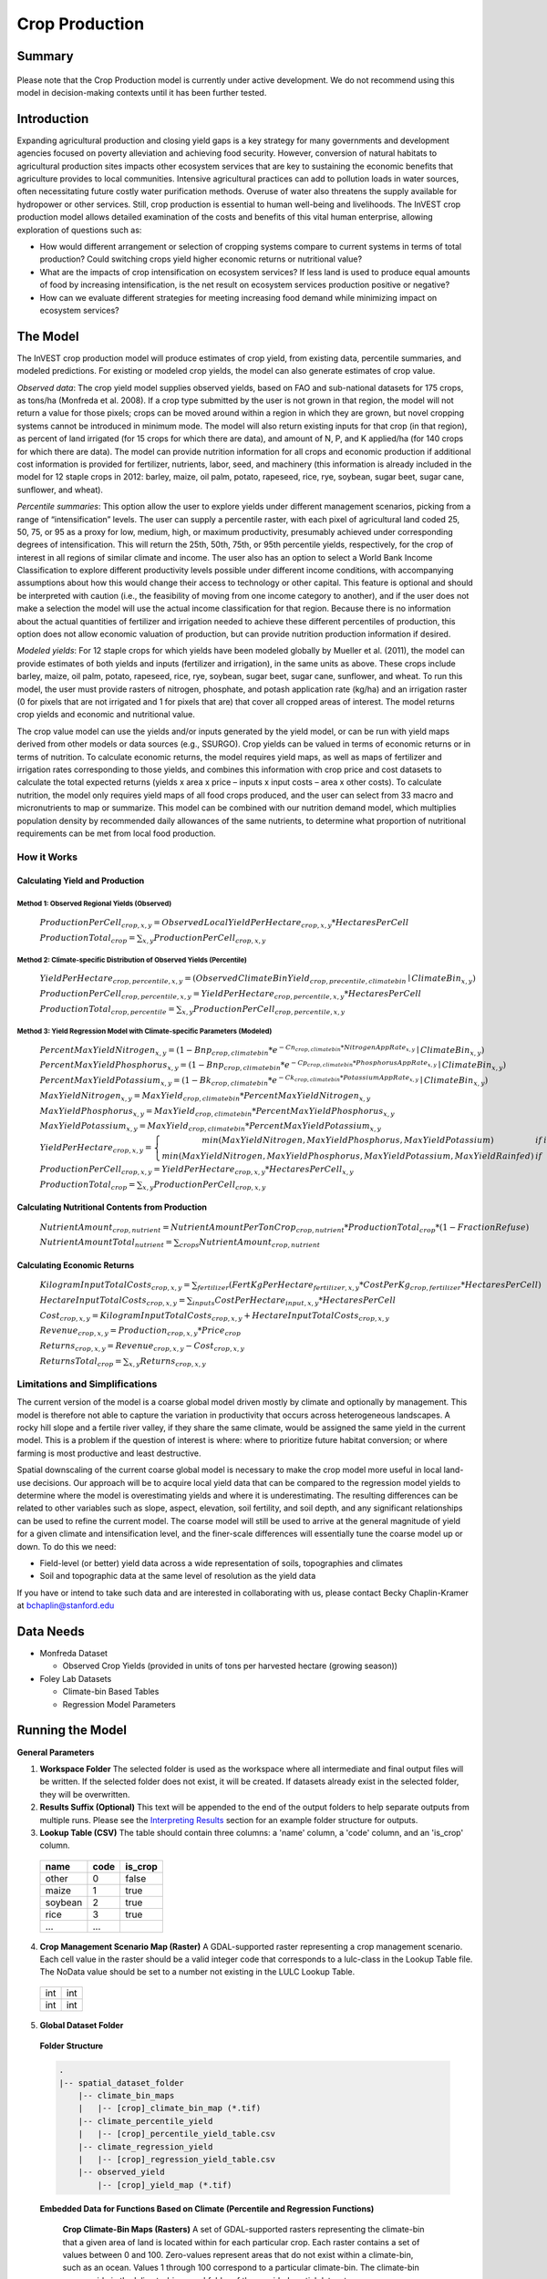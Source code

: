 .. primer

.. _crop_production:

***************
Crop Production
***************

Summary
=======

.. figure:: ./crop_production_images/field.png
   :align: center
   :scale: 60%


.. raw:: html

    <style> .red {color:#9F000F} </style>
    <br>

.. role:: red

:red:`Please note that the Crop Production model is currently under active development.  We do not recommend using this model in decision-making contexts until it has been further tested.`

Introduction
============

Expanding agricultural production and closing yield gaps is a key strategy for many governments and development agencies focused on poverty alleviation and achieving food security. However, conversion of natural habitats to agricultural production sites impacts other ecosystem services that are key to sustaining the economic benefits that agriculture provides to local communities. Intensive agricultural practices can add to pollution loads in water sources, often necessitating future costly water purification methods. Overuse of water also threatens the supply available for hydropower or other services. Still, crop production is essential to human well-being and livelihoods. The InVEST crop production model allows detailed examination of the costs and benefits of this vital human enterprise, allowing exploration of questions such as:

+ How would different arrangement or selection of cropping systems compare to current systems in terms of total production? Could switching crops yield higher economic returns or nutritional value?

+ What are the impacts of crop intensification on ecosystem services? If less land is used to produce equal amounts of food by increasing intensification, is the net result on ecosystem services production positive or negative?

+ How can we evaluate different strategies for meeting increasing food demand while minimizing impact on ecosystem services?

.. primerend

The Model
=========

The InVEST crop production model will produce estimates of crop yield, from existing data, percentile summaries, and modeled predictions.  For existing or modeled crop yields, the model can also generate estimates of crop value.

*Observed data*: The crop yield model supplies observed yields, based on FAO and sub-national datasets for 175 crops, as tons/ha (Monfreda et al. 2008). If a crop type submitted by the user is not grown in that region, the model will not return a value for those pixels; crops can be moved around within a region in which they are grown, but novel cropping systems cannot be introduced in minimum mode. The model will also return existing inputs for that crop (in that region), as percent of land irrigated (for 15 crops for which there are data), and amount of N, P, and K applied/ha (for 140 crops for which there are data). The model can provide nutrition information for all crops and economic production if additional cost information is provided for fertilizer, nutrients, labor, seed, and machinery (this information is already included in the model for 12 staple crops in 2012: barley, maize, oil palm, potato, rapeseed, rice, rye, soybean, sugar beet, sugar cane, sunflower, and wheat).

*Percentile summaries*: This option allow the user to explore yields under different management scenarios, picking from a range of “intensification” levels.  The user can supply a percentile raster, with each pixel of agricultural land coded 25, 50, 75, or 95 as a proxy for low, medium, high, or maximum productivity, presumably achieved under corresponding degrees of intensification. This will return the 25th, 50th, 75th, or 95th percentile yields, respectively, for the crop of interest in all regions of similar climate and income. The user also has an option to select a World Bank Income Classification to explore different productivity levels possible under different income conditions, with accompanying assumptions about how this would change their access to technology or other capital. This feature is optional and should be interpreted with caution (i.e., the feasibility of moving from one income category to another), and if the user does not make a selection the model will use the actual income classification for that region. Because there is no information about the actual quantities of fertilizer and irrigation needed to achieve these different percentiles of production, this option does not allow economic valuation of production, but can provide nutrition production information if desired.

*Modeled yields*: For 12 staple crops for which yields have been modeled globally by Mueller et al. (2011), the model can provide estimates of both yields and inputs (fertilizer and irrigation), in the same units as above. These crops include barley, maize, oil palm, potato, rapeseed, rice, rye, soybean, sugar beet, sugar cane, sunflower, and wheat. To run this model, the user must provide rasters of nitrogen, phosphate, and potash application rate (kg/ha) and an irrigation raster (0 for pixels that are not irrigated and 1 for pixels that are) that cover all cropped areas of interest. The model returns crop yields and economic and nutritional value.

The crop value model can use the yields and/or inputs generated by the yield model, or can be run with yield maps derived from other models or data sources (e.g., SSURGO). Crop yields can be valued in terms of economic returns or in terms of nutrition. To calculate economic returns, the model requires yield maps, as well as maps of fertilizer and irrigation rates corresponding to those yields, and combines this information with crop price and cost datasets to calculate the total expected returns (yields x area x price – inputs x input costs – area x other costs). To calculate nutrition, the model only requires yield maps of all food crops produced, and the user can select from 33 macro and micronutrients to map or summarize. This model can be combined with our nutrition demand model, which multiplies population density by recommended daily allowances of the same nutrients, to determine what proportion of nutritional requirements can be met from local food production.


How it Works
------------

Calculating Yield and Production
^^^^^^^^^^^^^^^^^^^^^^^^^^^^^^^^

Method 1: Observed Regional Yields (Observed)
"""""""""""""""""""""""""""""""""""""""""""""

  :math:`ProductionPerCell_{crop,x,y} = { ObservedLocalYieldPerHectare_{crop,x,y} * HectaresPerCell }`

  :math:`ProductionTotal_{crop} = \sum_{x,y}{ ProductionPerCell_{crop,x,y} }`

Method 2: Climate-specific Distribution of Observed Yields (Percentile)
"""""""""""""""""""""""""""""""""""""""""""""""""""""""""""""""""""""""

  :math:`YieldPerHectare_{crop,percentile,x,y} = \left( ObservedClimateBinYield_{crop, precentile, climatebin} \mid ClimateBin_{x, y} \right)`

  :math:`ProductionPerCell_{crop,percentile,x,y} = YieldPerHectare_{crop,percentile,x,y} * HectaresPerCell`

  :math:`ProductionTotal_{crop,percentile} = \sum_{x,y}{ ProductionPerCell_{crop,percentile,x,y} }`

Method 3: Yield Regression Model with Climate-specific Parameters (Modeled)
"""""""""""""""""""""""""""""""""""""""""""""""""""""""""""""""""""""""""""

  :math:`PercentMaxYieldNitrogen_{x,y} = \left( 1 - Bnp_{crop,climatebin} * e^{-Cn_{crop,climatebin} * NitrogenAppRate_{x,y}} \mid ClimateBin_{x, y} \right)`

  :math:`PercentMaxYieldPhosphorus_{x,y} = \left( 1 - Bnp_{crop,climatebin} * e^{-Cp_{crop,climatebin} * PhosphorusAppRate_{x,y}} \mid ClimateBin_{x, y} \right)`

  :math:`PercentMaxYieldPotassium_{x,y} = \left( 1 - Bk_{crop,climatebin} * e^{-Ck_{crop,climatebin} * PotassiumAppRate_{x,y}} \mid ClimateBin_{x, y} \right)`

  :math:`MaxYieldNitrogen_{x,y} = MaxYield_{crop,climatebin} * PercentMaxYieldNitrogen_{x,y}`

  :math:`MaxYieldPhosphorus_{x,y} = MaxYield_{crop,climatebin} * PercentMaxYieldPhosphorus_{x,y}`

  :math:`MaxYieldPotassium_{x,y} = MaxYield_{crop,climatebin} * PercentMaxYieldPotassium_{x,y}`

  :math:`YieldPerHectare_{crop,x,y} = \left\{ \begin{matrix} min\left( MaxYieldNitrogen, MaxYieldPhosphorus, MaxYieldPotassium \right) & if & irrigated \\ min\left( MaxYieldNitrogen, MaxYieldPhosphorus, MaxYieldPotassium, MaxYieldRainfed  \right) & if & rainfed \end{matrix} \right\}`

  :math:`ProductionPerCell_{crop,x,y} = YieldPerHectare_{crop,x,y} * HectaresPerCell_{x,y}`

  :math:`ProductionTotal_{crop} = \sum_{x,y}{ ProductionPerCell_{crop,x,y} }`

Calculating Nutritional Contents from Production
^^^^^^^^^^^^^^^^^^^^^^^^^^^^^^^^^^^^^^^^^^^^^^^^

  :math:`NutrientAmount_{crop, nutrient} = NutrientAmountPerTonCrop_{crop, nutrient} * ProductionTotal_{crop} * (1 - FractionRefuse)`

  :math:`NutrientAmountTotal_{nutrient} = \sum_{crops}{ NutrientAmount_{crop, nutrient} }`

Calculating Economic Returns
^^^^^^^^^^^^^^^^^^^^^^^^^^^^

  :math:`KilogramInputTotalCosts_{crop, x, y} = \sum_{fertilizer} \left( { FertKgPerHectare_{fertilizer,x,y} * CostPerKg_{crop, fertilizer} * HectaresPerCell } \right)`

  :math:`HectareInputTotalCosts_{crop, x, y} = { \sum_{inputs}{ CostPerHectare_{input,x,y}} * HectaresPerCell }`

  :math:`Cost_{crop, x, y} = KilogramInputTotalCosts_{crop, x, y} + HectareInputTotalCosts_{crop, x, y}`

  :math:`Revenue_{crop, x, y} = Production_{crop, x, y} * Price_{crop}`

  :math:`Returns_{crop, x, y} = Revenue_{crop, x, y} - Cost_{crop, x, y}`

  :math:`ReturnsTotal_{crop} = \sum_{x, y} Returns_{crop, x, y}`


Limitations and Simplifications
-------------------------------

The current version of the model is a coarse global model driven mostly by climate and optionally by management. This model is therefore not able to capture the variation in productivity that occurs across heterogeneous landscapes. A rocky hill slope and a fertile river valley, if they share the same climate, would be assigned the same yield in the current model. This is a problem if the question of interest is where: where to prioritize future habitat conversion; or where farming is most productive and least destructive.

Spatial downscaling of the current coarse global model is necessary to make the crop model more useful in local land-use decisions. Our approach will be to acquire local yield data that can be compared to the regression model yields to determine where the model is overestimating yields and where it is underestimating. The resulting differences can be related to other variables such as slope, aspect, elevation, soil fertility, and soil depth, and any significant relationships can be used to refine the current model. The coarse model will still be used to arrive at the general magnitude of yield for a given climate and intensification level, and the finer-scale differences will essentially tune the coarse model up or down. To do this we need:

+	Field-level (or better) yield data across a wide representation of soils, topographies and climates

+	Soil and topographic data at the same level of resolution as the yield data

If you have or intend to take such data and are interested in collaborating with us, please contact Becky Chaplin-Kramer at bchaplin@stanford.edu


Data Needs
==========

+ Monfreda Dataset

  + Observed Crop Yields (provided in units of tons per harvested hectare (growing season))

+ Foley Lab Datasets

  + Climate-bin Based Tables

  + Regression Model Parameters


Running the Model
=================

**General Parameters**

1. **Workspace Folder**  The selected folder is used as the workspace where all intermediate and final output files will be written.  If the selected folder does not exist, it will be created.  If datasets already exist in the selected folder, they will be overwritten.

2. **Results Suffix (Optional)**  This text will be appended to the end of the output folders to help separate outputs from multiple runs.  Please see the `Interpreting Results`_ section for an example folder structure for outputs.

3. **Lookup Table (CSV)**  The table should contain three columns: a 'name' column, a 'code' column, and an 'is_crop' column.

  =======  ====  =======
  name     code  is_crop
  =======  ====  =======
  other    0     false
  maize    1     true
  soybean  2     true
  rice     3     true
  ...      ...
  =======  ====  =======

4. **Crop Management Scenario Map (Raster)**  A GDAL-supported raster representing a crop management scenario. Each cell value in the raster should be a valid integer code that corresponds to a lulc-class in the Lookup Table file.  The NoData value should be set to a number not existing in the LULC Lookup Table.

  +---+---+
  |int|int|
  +---+---+
  |int|int|
  +---+---+

5. **Global Dataset Folder**

  **Folder Structure**

  .. code-block:: none

    .
    |-- spatial_dataset_folder
        |-- climate_bin_maps
        |   |-- [crop]_climate_bin_map (*.tif)
        |-- climate_percentile_yield
        |   |-- [crop]_percentile_yield_table.csv
        |-- climate_regression_yield
        |   |-- [crop]_regression_yield_table.csv
        |-- observed_yield
            |-- [crop]_yield_map (*.tif)

  **Embedded Data for Functions Based on Climate (Percentile and Regression Functions)**

    **Crop Climate-Bin Maps (Rasters)**  A set of GDAL-supported rasters representing the climate-bin that a given area of land is located within for each particular crop.  Each raster contains a set of values between 0 and 100.  Zero-values represent areas that do not exist within a climate-bin, such as an ocean.  Values 1 through 100 correspond to a particular climate-bin.  The climate-bin maps reside in the 'climate_bin_maps' folder of the provided spatial dataset.

      +---+---+
      |int|int|
      +---+---+
      |int|int|
      +---+---+

  **Embedded Data for Observed Regional Yields**

    **Observed Crop Yield Maps (Rasters)**  A set of GDAL-supported rasters representing the observed regional crop yield.  Each cell value in the raster should be a non-negative float value representing the amount of crop produced in units of tons per hectare (tons/hectare).  The observed yield maps reside in the 'observed_yield' folder of the provided spatial dataset.

      +-----+-----+
      |float|float|
      +-----+-----+
      |float|float|
      +-----+-----+

  **Embedded Data for Climate-specific Distribution of Observed Yields**

    **Percentile Yield Table (CSV)**  The provided CSV tables should contain information about the average crop yield occurring within each climate-bin across several income levels for each crop in units of tons per hectare (tons/ha).  The table must have a 'climate_bin' column containing values 0 through 100.  The table must have at least one additional column representing a percentile yield within the given climate-bin for a particular crop - an example set of columns could be: 'yield_25th', 'yield_50th', 'yield_75th', 'yield_95th'.  So, this example table would have the following columns: 'crop', 'climate_bin', 'yield_25th', 'yield_50th', 'yield_75th', 'yield_95th'. Each file should be prepended with the name of the crop in lowercase, followed by an underscore to help the program parse the file.   The tables reside in the 'climate_percentile_yield' folder of the provided spatial dataset.

      ===========  ==========  ==========  ==========  ==========  ===
      climate_bin  yield_25th  yield_50th  yield_75th  yield_95th  ...
      ===========  ==========  ==========  ==========  ==========  ===
      1            <float>     <float>     <float>     <float>     ...
      2            <float>     <float>     <float>     <float>     ...
      3            <float>     <float>     <float>     <float>     ...
      ...          ...         ...         ...         ...         ...
      ===========  ==========  ==========  ==========  ==========  ===

      e.g. 'maize_percentile_yield_table.csv'

  **Embedded Data for Yield Regression Model with Climate-specific Parameters**

    **Regression Model Yield Table (CSV)**  The provided CSV tables should contain information useful for calculating the yield of a crop located in a particular climate-bin based on the limiting factor.  The table must have the following columns: 'climate_bin', 'yield_ceiling', 'yield_ceiling_rf', 'b_nut', 'b_K2O', 'c_N', 'c_P2O5', and 'c_K2O'. Each file should be prepended with the name of the crop in lowercase, followed by an underscore to help the program search for the matching file. Currently, the regression model yield function is useful to a small subset of the crops provided in the dataset.  The tables reside in the 'climate_regression_yield' folder of the provided spatial dataset.

      ===========  =============  ================  =======  =======  =======  =======  =======
      climate_bin  yield_ceiling  yield_ceiling_rf  b_nut    b_K2O    c_N      c_P2O5   c_K2O
      ===========  =============  ================  =======  =======  =======  =======  =======
      1            <float>        <float>           <float>  <float>  <float>  <float>  <float>
      2            <float>        <float>           <float>  <float>  <float>  <float>  <float>
      3            <float>        <float>           <float>  <float>  <float>  <float>  <float>
      ...          ...            ...               ...      ...      ...      ...      ...
      ===========  =============  ================  =======  =======  =======  =======  =======

      e.g. 'maize_regression_yield_table.csv'

**Parameters for Yield Regression Model with Climate-specific Parameters**

6. **Yield Function**  Determines how yield is estimated in the model.

7. **Percentile Column**  Required for Percentile Yield Function.  This input is used to select the column of yield values from the tables in the climate_percentile_yield folder of the global dataset.

8. **Fertilizer Folder (Rasters)**  Required for Regression Yield Function. A set of GDAL-supported rasters representing the amount of Nitrogen (N), Phosphorus (P2O5), and Potash (K2O) applied to each area of land. These maps are required for the regression model yield function and are an optional input for all yield functions when calculating economic returns. Each cell value in the raster should be a non-negative float value representing the amount of fertilizer applied in units of kilograms per hectare (kgs/ha). Each file must be named by their fertilizer (nitrogen, phosphorus, potash) in lowercase, followed by the '.tif' file extension.  The Fertilizer Maps should have the same dimensions and projection as the provided Crop Management Scenario Map.

  +-----+-----+
  |float|float|
  +-----+-----+
  |float|float|
  +-----+-----+

  **Folder Structure**

  .. code-block:: none

    .
    |-- fertilizer_maps_folder
        |-- nitrogen.tif
        |-- phosphorus.tif
        |-- potash.tif

9. **Irrigation Map (Raster)**  Required for Regression Yield Function. A GDAL-supported raster representing whether irrigation occurs or not. A zero value indicates that no irrigation occurs.  A one value indicates that irrigation occurs.  The Irrigation Map should have the same dimensions and projection as the provided Crop Manangement Scenario Map.

  +---+---+
  |int|int|
  +---+---+
  |int|int|
  +---+---+

**Parameters for Calculating Nutritional Contents from Production**

10. **Nutrient Contents Table (CSV)**  A CSV table containing information about the nutrient contents of each crop.  The values provided are assumed to be given in relation to one ton of harvest crop biomass.  The 'crop' and 'fraction_refuse' columns must be provided in the table.  The 'fraction_refuse' column is expected to contain a value between 0 and 1 representing the fraction of the harvested crop that is considered refuse and does not contain nutritional value.

  =======  ===============  ========  ========  ========  ========  ========  ===
  crop     fraction_refuse  protein   lipid     energy    ca        ph        ...
  =======  ===============  ========  ========  ========  ========  ========  ===
  maize     <float>         <float>   <float>   <float>   <float>   <float>   ...
  soybean   <float>         <float>   <float>   <float>   <float>   <float>   ...
  ...       ...             ...       ...       ...       ...       ...       ...
  =======  ===============  ========  ========  ========  ========  ========  ===

**Parameters for Calculating Economic Returns**

11. **Economics Table (CSV)**  A CSV table containing information related to market price of a given crop and the costs involved with producing that crop.

  ========  =============  ====================  ======================  ==================  =================  ===================  ================  ======================
  crop      price_per_ton  cost_nitrogen_per_kg  cost_phosphorus_per_kg  cost_potash_per_kg  cost_labor_per_ha  cost_machine_per_ha  cost_seed_per_ha  cost_irrigation_per_ha
  ========  =============  ====================  ======================  ==================  =================  ===================  ================  ======================
  maize     <float>        <float>               <float>                 <float>             <float>            <float>              <float>           <float>
  soybean   <float>        <float>               <float>                 <float>             <float>            <float>              <float>           <float>
  ...       ...            ...                   ...                     ...                 ...                ...                  ...               ...
  ========  =============  ====================  ======================  ==================  =================  ===================  ================  ======================

.. primer

Interpreting Results
====================

**Outputs Folder Structure**

A unique set of outputs shall be created for each yield function that is run such that the folder structure may look as follows:

.. code-block:: none

  .
  |-- outputs
      |-- yield.tif
      |-- nutritional_contents.csv
      |-- financial_analysis.csv

**Outputs**

1. **Crop Yield Map (Raster)** A set of GDAL-supported rasters spatially representing the per-cell yield.  Each cell value in the raster shall be a non-negative float value representing the yield area under the given scenario in units of tons.

  +-----+-----+
  |float|float|
  +-----+-----+
  |float|float|
  +-----+-----+

2. **Nutritional Contents Table (CSV)**

  =======  ===========  ============  ============  ======
  crop     total_yield  (nutrient_a)  (nutrient_b)  (etc.)
  =======  ===========  ============  ============  ======
  maize    <float>      <float>       <float>       ...
  soybean  <float>      <float>       <float>       ...
  ...      ...          ...           ...           ...
  =======  ===========  ============  ============  ======

3. **Financial Analysis Table (CSV)**

  =======  ===========  =======  =======  ========
  crop     total_yield  costs    returns  revenues
  =======  ===========  =======  =======  ========
  maize    <float>      <float>  <float>  <float>
  soybean  <float>      <float>  <float>  <float>
  ...      ...          ...      ...      ...
  =======  ===========  =======  =======  ========

.. primerend

References
==========

Monfreda et al. 2008

Mueller et al. 2012



Appendix I
==========

Available Crop Data within Global Dataset
-----------------------------------------

.. csv-table::

  Crop,Observed Model,Percentile Model,Regression Model
  Abaca,Yes,Yes,No
  Agave,Yes,Yes,No
  Alfalfa,Yes,Yes,No
  Almond,Yes,Yes,No
  Aniseetc,Yes,Yes,No
  Apple,Yes,Yes,No
  Apricot,Yes,Yes,No
  Areca,Yes,Yes,No
  Artichoke,Yes,Yes,No
  Asparagus,Yes,Yes,No
  Avacado,Yes,Yes,No
  Bambara,Yes,Yes,No
  Banana,Yes,Yes,No
  Barley,Yes,Yes,Yes
  Bean,Yes,Yes,No
  Beetfor,Yes,Yes,No
  Berrynes,Yes,Yes,No
  Blueberry,Yes,Yes,No
  Brazil,Yes,Yes,No
  Broadbean,Yes,Yes,No
  Buckwheat,Yes,Yes,No
  Cabbage,Yes,Yes,No
  Cabbagefor,Yes,Yes,No
  Canaryseed,Yes,Yes,No
  Carob,Yes,Yes,No
  Carrot,Yes,Yes,No
  Carrotfor,Yes,Yes,No
  Cashew,Yes,Yes,No
  Cashewapple,Yes,Yes,No
  Cassava,Yes,Yes,No
  Castor,Yes,Yes,No
  Cauliflower,Yes,Yes,No
  Cerealnes,Yes,Yes,No
  Cherry,Yes,Yes,No
  Chestnut,Yes,Yes,No
  Chickpea,Yes,Yes,No
  Chicory,Yes,Yes,No
  Chilleetc,Yes,Yes,No
  Cinnamon,Yes,Yes,No
  Citrusnes,Yes,Yes,No
  Clove,Yes,Yes,No
  Clover,Yes,Yes,No
  Cocoa,Yes,Yes,No
  Coconut,Yes,Yes,No
  Coffee,Yes,Yes,No
  Coir,Yes,No,No
  Cotton,Yes,Yes,No
  Cowpea,Yes,Yes,No
  Cranberry,Yes,Yes,No
  Cucumberetc,Yes,Yes,No
  Currant,Yes,Yes,No
  Date,Yes,Yes,No
  Eggplant,Yes,Yes,No
  Fibrenes,Yes,Yes,No
  Fig,Yes,Yes,No
  Flax,Yes,Yes,No
  Fonio,Yes,Yes,No
  Fornes,Yes,Yes,No
  Fruitnes,Yes,Yes,No
  Garlic,Yes,Yes,No
  Ginger,Yes,Yes,No
  Gooseberry,Yes,Yes,No
  Grape,Yes,Yes,No
  Grapefruitetc,Yes,Yes,No
  Grassnes,Yes,Yes,No
  Greenbean,Yes,Yes,No
  Greenbroadbean,Yes,Yes,No
  Greencorn,Yes,Yes,No
  Greenonion,Yes,Yes,No
  Greenpea,Yes,Yes,No
  Groundnut,Yes,Yes,No
  Gums,Yes,No,No
  Hazelnut,Yes,Yes,No
  Hemp,Yes,Yes,No
  Hempseed,Yes,Yes,No
  Hop,Yes,Yes,No
  Jute,Yes,Yes,No
  Jutelikefiber,Yes,Yes,No
  Kapokfiber,Yes,Yes,No
  Kapokseed,Yes,Yes,No
  Karite,Yes,Yes,No
  Kiwi,Yes,Yes,No
  Kolant,Yes,Yes,No
  Legumenes,Yes,Yes,No
  Lemonlime,Yes,Yes,No
  Lentil,Yes,Yes,No
  Lettuce,Yes,Yes,No
  Linseed,Yes,Yes,No
  Lupin,Yes,Yes,No
  Maize,Yes,Yes,Yes
  Maizefor,Yes,Yes,No
  Mango,Yes,Yes,No
  Mate,Yes,Yes,No
  Melonetc,Yes,Yes,No
  Melonseed,Yes,Yes,No
  Millet,Yes,Yes,No
  Mixedgrain,Yes,Yes,No
  Mixedgrass,Yes,Yes,No
  Mushroom,Yes,Yes,No
  Mustard,Yes,Yes,No
  Nutmeg,Yes,Yes,No
  Nutnes,Yes,Yes,No
  Oats,Yes,Yes,No
  Oilpalm,Yes,Yes,Yes
  Oilseedfor,Yes,Yes,No
  Oilseednes,Yes,Yes,No
  Okra,Yes,Yes,No
  Olive,Yes,Yes,No
  Onion,Yes,Yes,No
  Orange,Yes,Yes,No
  Papaya,Yes,Yes,No
  Pea,Yes,Yes,No
  Peachetc,Yes,Yes,No
  Pear,Yes,Yes,No
  Pepper,Yes,Yes,No
  Peppermint,Yes,Yes,No
  Persimmon,Yes,Yes,No
  Pigeonpea,Yes,Yes,No
  Pimento,Yes,Yes,No
  Pineapple,Yes,Yes,No
  Pistachio,Yes,Yes,No
  Plantain,Yes,Yes,No
  Plum,Yes,Yes,No
  Popcorn,Yes,Yes,No
  Poppy,Yes,Yes,No
  Potato,Yes,Yes,Yes
  Pulsenes,Yes,Yes,No
  Pumpkinetc,Yes,Yes,No
  Pyrethrum,Yes,Yes,No
  Quince,Yes,Yes,No
  Quinoa,Yes,Yes,No
  Ramie,Yes,Yes,No
  Rapeseed,Yes,Yes,No
  Raspberry,Yes,Yes,No
  Rice,Yes,Yes,Yes
  Rootnes,Yes,Yes,No
  Rubber,Yes,Yes,No
  Rye,Yes,Yes,No
  Ryefor,Yes,Yes,No
  Safflower,Yes,Yes,No
  Sesame,Yes,Yes,No
  Sisal,Yes,Yes,No
  Sorghum,Yes,Yes,No
  Sorghumfor,Yes,Yes,No
  Soybean,Yes,Yes,Yes
  Sourcherry,Yes,Yes,No
  Spicenes,Yes,Yes,No
  Spinach,Yes,Yes,No
  Stonefruitnes,Yes,Yes,No
  Strawberry,Yes,Yes,No
  Stringbean,Yes,Yes,No
  Sugarbeet,Yes,Yes,Yes
  Sugarcane,Yes,Yes,Yes
  Sugarnes,Yes,Yes,No
  Sunflower,Yes,Yes,Yes
  Swedefor,Yes,Yes,No
  Sweetpotato,Yes,Yes,No
  Tangetc,Yes,Yes,No
  Taro,Yes,Yes,No
  Tea,Yes,Yes,No
  Tobacco,Yes,Yes,No
  Tomato,Yes,Yes,No
  Triticale,Yes,Yes,No
  Tropicalnes,Yes,Yes,No
  Tung,Yes,Yes,No
  Turnipfor,Yes,Yes,No
  Vanilla,Yes,Yes,No
  Vegetablenes,Yes,Yes,No
  Vegfor,Yes,Yes,No
  Vetch,Yes,Yes,No
  Walnut,Yes,Yes,No
  Watermelon,Yes,Yes,No
  Wheat,Yes,Yes,Yes
  Yam,Yes,Yes,No
  Yautia,Yes,Yes,No

Fertilizer Units
----------------

Band 1: Kg/ha

Band 2: Precision

* any previous number + .25 = any one of the previous data types but scaling of application rates was maxed out at a doubling when trying to match the FAO consumption


Appendix II - Statistics
========================

Climate Bin Fertilizer
----------------------


Climate Bin Correlation Coefficient
-----------------------------------
